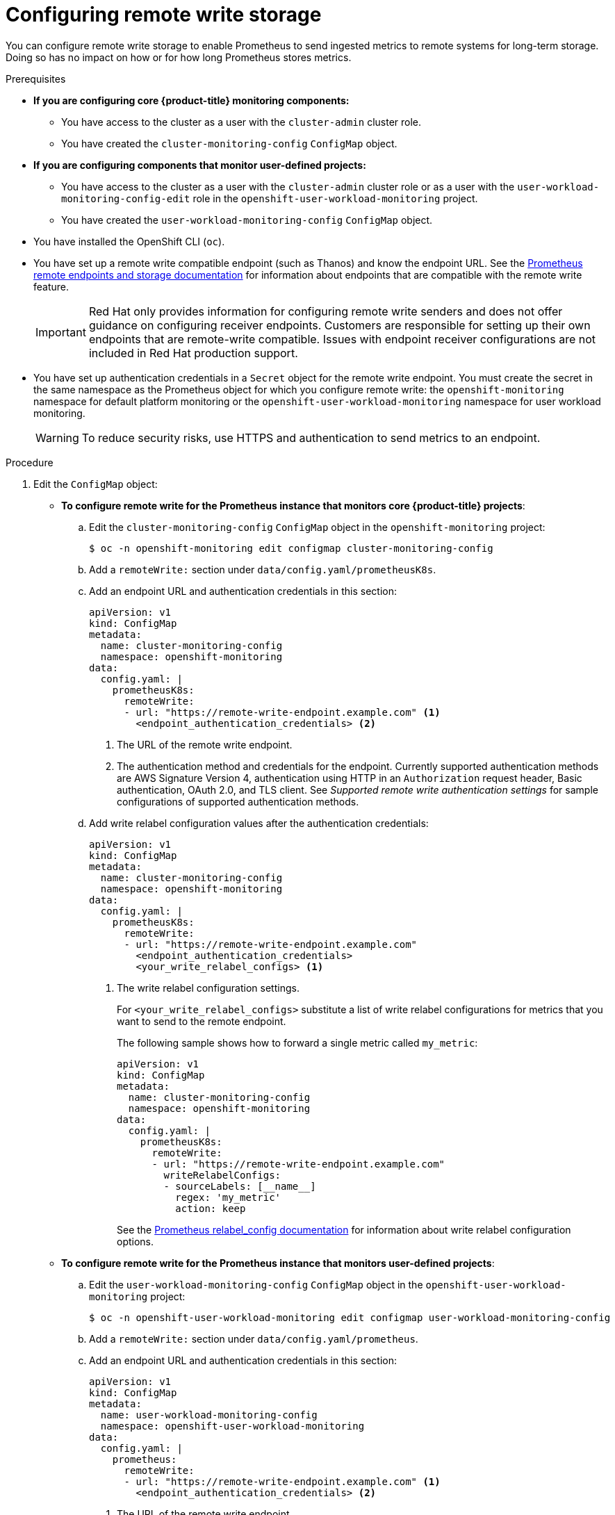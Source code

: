 // Module included in the following assemblies:
//
// * monitoring/configuring-the-monitoring-stack.adoc

:_mod-docs-content-type: PROCEDURE
[id="configuring_remote_write_storage_{context}"]
= Configuring remote write storage

[role="_abstract"]
You can configure remote write storage to enable Prometheus to send ingested metrics to remote systems for long-term storage. Doing so has no impact on how or for how long Prometheus stores metrics.

.Prerequisites

ifndef::openshift-dedicated,openshift-rosa[]
* *If you are configuring core {product-title} monitoring components:*
** You have access to the cluster as a user with the `cluster-admin` cluster role.
** You have created the `cluster-monitoring-config` `ConfigMap` object.
* *If you are configuring components that monitor user-defined projects:*
** You have access to the cluster as a user with the `cluster-admin` cluster role or as a user with the `user-workload-monitoring-config-edit` role in the `openshift-user-workload-monitoring` project.
** You have created the `user-workload-monitoring-config` `ConfigMap` object.
endif::openshift-dedicated,openshift-rosa[]
ifdef::openshift-dedicated,openshift-rosa[]
* You have access to the cluster as a user with the `dedicated-admin` role.
* The `user-workload-monitoring-config` `ConfigMap` object exists. This object is created by default when the cluster is created.
endif::openshift-dedicated,openshift-rosa[]
* You have installed the OpenShift CLI (`oc`).
* You have set up a remote write compatible endpoint (such as Thanos) and know the endpoint URL. See the link:https://prometheus.io/docs/operating/integrations/#remote-endpoints-and-storage[Prometheus remote endpoints and storage documentation] for information about endpoints that are compatible with the remote write feature.
+
[IMPORTANT]
====
Red{nbsp}Hat only provides information for configuring remote write senders and does not offer guidance on configuring receiver endpoints. Customers are responsible for setting up their own endpoints that are remote-write compatible. Issues with endpoint receiver configurations are not included in Red{nbsp}Hat production support.
====
* You have set up authentication credentials in a `Secret` object for the remote write endpoint. You must create the secret in the
ifndef::openshift-dedicated,openshift-rosa[]
same namespace as the Prometheus object for which you configure remote write: the `openshift-monitoring` namespace for default platform monitoring or the `openshift-user-workload-monitoring` namespace for user workload monitoring.
endif::openshift-dedicated,openshift-rosa[]
ifdef::openshift-dedicated,openshift-rosa[]
`openshift-user-workload-monitoring` namespace.
endif::openshift-dedicated,openshift-rosa[]

+
[WARNING]
====
To reduce security risks, use HTTPS and authentication to send metrics to an endpoint.
====

.Procedure

. Edit the `ConfigMap` object:
ifndef::openshift-dedicated,openshift-rosa[]
** *To configure remote write for the Prometheus instance that monitors core {product-title} projects*:
.. Edit the `cluster-monitoring-config` `ConfigMap` object in the `openshift-monitoring` project:
+
[source,terminal]
----
$ oc -n openshift-monitoring edit configmap cluster-monitoring-config
----

.. Add a `remoteWrite:` section under `data/config.yaml/prometheusK8s`.

.. Add an endpoint URL and authentication credentials in this section:
+
[source,yaml]
----
apiVersion: v1
kind: ConfigMap
metadata:
  name: cluster-monitoring-config
  namespace: openshift-monitoring
data:
  config.yaml: |
    prometheusK8s:
      remoteWrite:
      - url: "https://remote-write-endpoint.example.com" <1>
        <endpoint_authentication_credentials> <2>
----
+
<1> The URL of the remote write endpoint.
<2> The authentication method and credentials for the endpoint.
Currently supported authentication methods are AWS Signature Version 4, authentication using HTTP in an `Authorization` request header, Basic authentication, OAuth 2.0, and TLS client.
See _Supported remote write authentication settings_ for sample configurations of supported authentication methods.

.. Add write relabel configuration values after the authentication credentials:
+
[source,yaml]
----
apiVersion: v1
kind: ConfigMap
metadata:
  name: cluster-monitoring-config
  namespace: openshift-monitoring
data:
  config.yaml: |
    prometheusK8s:
      remoteWrite:
      - url: "https://remote-write-endpoint.example.com"
        <endpoint_authentication_credentials>
        <your_write_relabel_configs> <1>
----
<1> The write relabel configuration settings.
+
For `<your_write_relabel_configs>` substitute a list of write relabel configurations for metrics that you want to send to the remote endpoint.
+
The following sample shows how to forward a single metric called `my_metric`:
+
[source,yaml]
----
apiVersion: v1
kind: ConfigMap
metadata:
  name: cluster-monitoring-config
  namespace: openshift-monitoring
data:
  config.yaml: |
    prometheusK8s:
      remoteWrite:
      - url: "https://remote-write-endpoint.example.com"
        writeRelabelConfigs:
        - sourceLabels: [__name__]
          regex: 'my_metric'
          action: keep

----
+
See the link:https://prometheus.io/docs/prometheus/latest/configuration/configuration/#relabel_config[Prometheus relabel_config documentation] for information about write relabel configuration options.

** *To configure remote write for the Prometheus instance that monitors user-defined projects*:
endif::openshift-dedicated,openshift-rosa[]
.. Edit the `user-workload-monitoring-config` `ConfigMap` object in the `openshift-user-workload-monitoring` project:
+
[source,terminal]
----
$ oc -n openshift-user-workload-monitoring edit configmap user-workload-monitoring-config
----

.. Add a `remoteWrite:` section under `data/config.yaml/prometheus`.

.. Add an endpoint URL and authentication credentials in this section:
+
[source,yaml]
----
apiVersion: v1
kind: ConfigMap
metadata:
  name: user-workload-monitoring-config
  namespace: openshift-user-workload-monitoring
data:
  config.yaml: |
    prometheus:
      remoteWrite:
      - url: "https://remote-write-endpoint.example.com" <1>
        <endpoint_authentication_credentials> <2>
----
+
<1> The URL of the remote write endpoint.
<2> The authentication method and credentials for the endpoint.
Currently supported authentication methods are AWS Signature Version 4, authentication using HTTP an `Authorization` request header, basic authentication, OAuth 2.0, and TLS client.
See _Supported remote write authentication settings_ below for sample configurations of supported authentication methods.

.. Add write relabel configuration values after the authentication credentials:
+
[source,yaml]
----
apiVersion: v1
kind: ConfigMap
metadata:
  name: user-workload-monitoring-config
  namespace: openshift-user-workload-monitoring
data:
  config.yaml: |
    prometheus:
      remoteWrite:
      - url: "https://remote-write-endpoint.example.com"
        <endpoint_authentication_credentials>
        <your_write_relabel_configs> <1>
----
<1> The write relabel configuration settings.
+
For `<your_write_relabel_configs>` substitute a list of write relabel configurations for metrics that you want to send to the remote endpoint.
+
The following sample shows how to forward a single metric called `my_metric`:
+
[source,yaml]
----
apiVersion: v1
kind: ConfigMap
metadata:
  name: user-workload-monitoring-config
  namespace: openshift-user-workload-monitoring
data:
  config.yaml: |
    prometheus:
      remoteWrite:
      - url: "https://remote-write-endpoint.example.com"
        writeRelabelConfigs:
        - sourceLabels: [__name__]
          regex: 'my_metric'
          action: keep

----
+
See the link:https://prometheus.io/docs/prometheus/latest/configuration/configuration/#relabel_config[Prometheus relabel_config documentation] for information about write relabel configuration options.

. Save the file to apply the changes. The pods affected by the new configuration restart automatically.
ifndef::openshift-dedicated,openshift-rosa[]
+
[NOTE]
====
Configurations applied to the `user-workload-monitoring-config` `ConfigMap` object are not activated unless a cluster administrator has enabled monitoring for user-defined projects.
====
endif::openshift-dedicated,openshift-rosa[]
+
[WARNING]
====
Saving changes to a monitoring `ConfigMap` object might redeploy the pods and other resources in the related project. Saving changes might also restart the running monitoring processes in that project.
====
